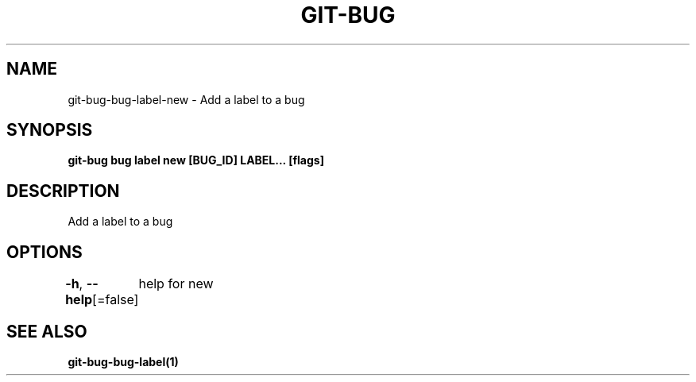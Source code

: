 .nh
.TH "GIT-BUG" "1" "Apr 2019" "Generated from git-bug's source code" ""

.SH NAME
.PP
git-bug-bug-label-new - Add a label to a bug


.SH SYNOPSIS
.PP
\fBgit-bug bug label new [BUG_ID] LABEL... [flags]\fP


.SH DESCRIPTION
.PP
Add a label to a bug


.SH OPTIONS
.PP
\fB-h\fP, \fB--help\fP[=false]
	help for new


.SH SEE ALSO
.PP
\fBgit-bug-bug-label(1)\fP
